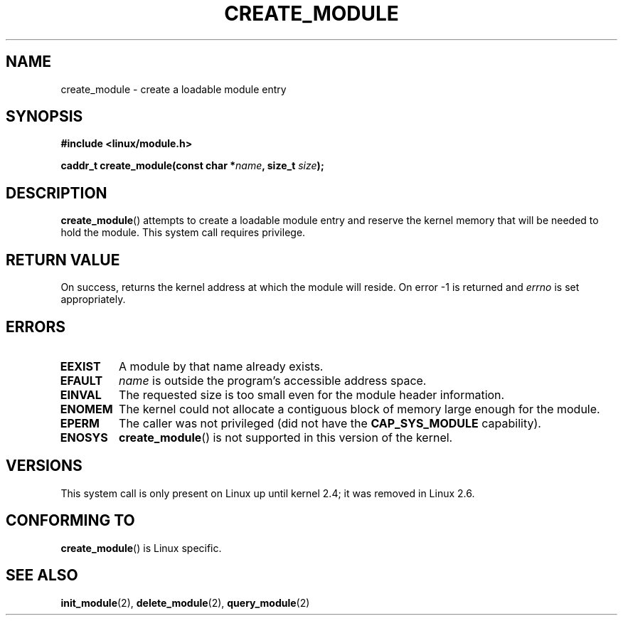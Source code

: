 .\" Copyright (C) 1996 Free Software Foundation, Inc.
.\" This file is distributed according to the GNU General Public License.
.\" See the file COPYING in the top level source directory for details.
.\"
.\" 2006-02-09, some reformatting by Luc Van Oostenryck; some
.\" reformatting and rewordings by mtk
.\"
.TH CREATE_MODULE 2 2006-02-09 "Linux" "Linux Programmer's Manual"
.SH NAME
create_module \- create a loadable module entry
.SH SYNOPSIS
.nf
.B #include <linux/module.h>
.sp
.BI "caddr_t create_module(const char *" name ", size_t " size );
.fi
.SH DESCRIPTION
.BR create_module ()
attempts to create a loadable module entry and reserve the kernel memory
that will be needed to hold the module.
This system call requires privilege.
.SH "RETURN VALUE"
On success, returns the kernel address at which the module will reside.
On error \-1 is returned and
.I errno
is set appropriately.
.SH ERRORS
.TP
.B EEXIST
A module by that name already exists.
.TP
.B EFAULT
.I name
is outside the program's accessible address space.
.TP
.B EINVAL
The requested size is too small even for the module header information.
.TP
.B ENOMEM
The kernel could not allocate a contiguous block of memory large
enough for the module.
.TP
.B EPERM
The caller was not privileged
(did not have the
.B CAP_SYS_MODULE
capability).
.TP
.B ENOSYS
.BR create_module ()
is not supported in this version of the kernel.
.SH VERSIONS
This system call is only present on Linux up until kernel 2.4;
it was removed in Linux 2.6.
.\" Removed in Linux-2.5.48
.SH "CONFORMING TO"
.BR create_module ()
is Linux specific.
.SH "SEE ALSO"
.BR init_module (2),
.BR delete_module (2),
.BR query_module (2)
